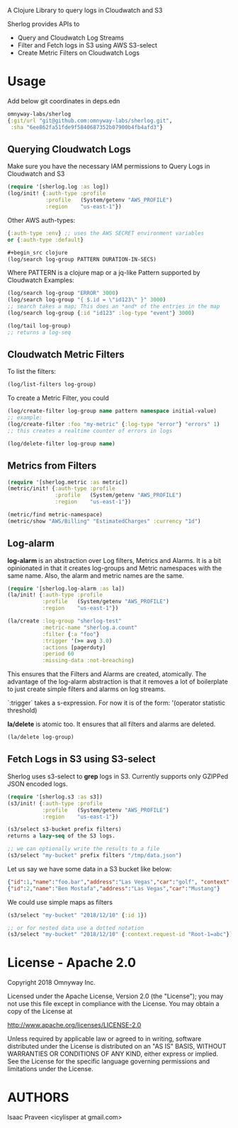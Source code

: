 # sherlog

A Clojure Library to query logs in Cloudwatch and S3

Sherlog provides APIs to
- Query and Cloudwatch Log Streams
- Filter and Fetch logs in S3 using AWS S3-select
- Create Metric Filters on Cloudwatch Logs

* Usage

Add below git coordinates in deps.edn

#+BEGIN_SRC clojure
omnyway-labs/sherlog
{:git/url "git@github.com:omnyway-labs/sherlog.git",
 :sha "6ee862fa51fde9f5840687352b07900b4fb4afd3"}
#+END_SRC

** Querying Cloudwatch Logs

Make sure you have the necessary IAM permissions to Query Logs in
Cloudwatch and S3

#+BEGIN_SRC clojure
(require '[sherlog.log :as log])
(log/init! {:auth-type :profile
            :profile   (System/getenv "AWS_PROFILE")
            :region    "us-east-1"})
#+END_SRC
Other AWS auth-types:
#+BEGIN_SRC clojure
{:auth-type :env} ;; uses the AWS SECRET environment variables
or {:auth-type :default}

#+begin_src clojure
(log/search log-group PATTERN DURATION-IN-SECS)
#+end_src

Where PATTERN is a clojure map or a jq-like Pattern supported by
Cloudwatch
Examples:

#+begin_src clojure
(log/search log-group "ERROR" 3000)
(log/search log-group "{ $.id = \"id123\" }" 3000)
;; search takes a map; This does an *and* of the entries in the map
(log/search log-group {:id "id123" :log-type "event"} 3000)

(log/tail log-group)
;; returns a log-seq
#+end_src

** Cloudwatch Metric Filters

To list the filters:
#+begin_src clojure
(log/list-filters log-group)
#+end_src

To create a Metric Filter, you could

#+begin_src clojure
(log/create-filter log-group name pattern namespace initial-value)
;; example:
(log/create-filter :foo "my-metric" {:log-type "error"} "errors" 1)
;; this creates a realtime counter of errors in logs

(log/delete-filter log-group name)
#+end_src

** Metrics from Filters

#+BEGIN_SRC clojure
(require '[sherlog.metric :as metric])
(metric/init! {:auth-type :profile
               :profile   (System/getenv "AWS_PROFILE")
               :region    "us-east-1"})
#+END_SRC

#+begin_src clojure
(metric/find metric-namespace)
(metric/show "AWS/Billing" "EstimatedCharges" :currency "1d")
#+end_src

** Log-alarm

*log-alarm* is an abstraction over Log filters, Metrics and Alarms.
It is a bit opinionated in that it creates log-groups and Metric namespaces
with the same name. Also, the alarm and metric names are the same.

#+BEGIN_SRC clojure
(require '[sherlog.log-alarm :as la])
(la/init! {:auth-type :profile
           :profile   (System/getenv "AWS_PROFILE")
           :region    "us-east-1"})

(la/create :log-group "sherlog-test"
           :metric-name "sherlog.a.count"
           :filter {:a "foo"}
           :trigger '(>= avg 3.0)
           :actions [pagerduty]
           :period 60
           :missing-data :not-breaching)
#+END_SRC

This ensures that the Filters and Alarms are created, atomically.
The advantage of the log-alarm abstraction is that it removes a lot of
boilerplate to just create simple filters and alarms on log streams.

`:trigger` takes a s-expression. For now it is of the form:
'(operator statistic threshold)

*la/delete* is atomic too. It ensures that all filters and alarms are deleted.

#+BEGIN_SRC clojure
(la/delete log-group)
#+END_SRC

** Fetch Logs in S3 using S3-select

Sherlog uses s3-select to *grep* logs in S3. Currently supports only
GZIPPed JSON encoded logs.

#+BEGIN_SRC clojure
(require '[sherlog.s3 :as s3])
(s3/init! {:auth-type :profile
           :profile   (System/getenv "AWS_PROFILE")
           :region    "us-east-1"})
#+END_SRC

#+begin_src clojure
(s3/select s3-bucket prefix filters)
returns a lazy-seq of the S3 logs.

;; we can optionally write the results to a file
(s3/select "my-bucket" prefix filters "/tmp/data.json")
#+end_src

Let us say we have some data in a S3 bucket like below:
#+BEGIN_SRC json
{"id":1,"name":"foo.bar","address":"Las Vegas","car":"golf", "context": {"request-id": "Root-1=abc"}}
{"id":2,"name":"Ben Mostafa","address":"Las Vegas","car":"Mustang"}
#+END_SRC

We could use simple maps as filters

#+BEGIN_SRC clojure
(s3/select "my-bucket" "2018/12/10" {:id 1})

;; or for nested data use a dotted notation
(s3/select "my-bucket" "2018/12/10" {:context.request-id "Root-1=abc"})
#+END_SRC

* License - Apache 2.0

Copyright 2018 Omnyway Inc.

Licensed under the Apache License, Version 2.0 (the "License");
you may not use this file except in compliance with the License.
You may obtain a copy of the License at

[[http://www.apache.org/licenses/LICENSE-2.0]]

Unless required by applicable law or agreed to in writing, software
distributed under the License is distributed on an "AS IS" BASIS,
WITHOUT WARRANTIES OR CONDITIONS OF ANY KIND, either express or implied.
See the License for the specific language governing permissions and
limitations under the License.

* AUTHORS

Isaac Praveen <icylisper at gmail.com>
